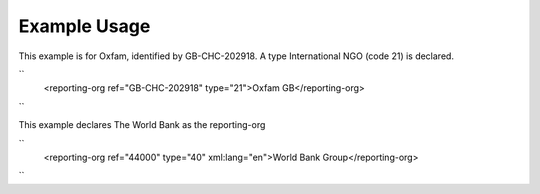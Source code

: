 
.. raw:: mediawiki

   {{for revison 1.02}}

Example Usage
^^^^^^^^^^^^^

This example is for Oxfam, identified by GB-CHC-202918. A type
International NGO (code 21) is declared.

``
    <reporting-org ref="GB-CHC-202918" type="21">Oxfam GB</reporting-org>
``

This example declares The World Bank as the reporting-org

``
    <reporting-org ref="44000" type="40" xml:lang="en">World Bank Group</reporting-org>
``
